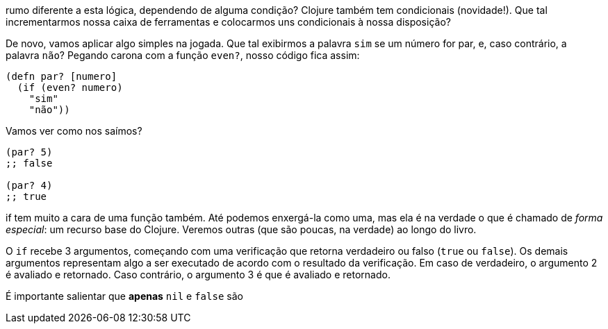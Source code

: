 rumo  diferente  a  esta  lógica,  dependendo  de  alguma  condição?
Clojure  também  tem  condicionais  (novidade!).  
Que  tal incrementarmos  nossa  caixa  de  ferramentas  e  colocarmos  uns condicionais à nossa disposição?

De  novo,  vamos  aplicar  algo  simples  na  jogada.  
Que  tal exibirmos a palavra  `sim`  se um número for par, e, caso contrário, a  palavra  `não`?  
Pegando  carona  com  a  função  `even?`,  nosso código fica assim:

```
(defn par? [numero]
  (if (even? numero)
    "sim"
    "não"))
```

Vamos ver como nos saímos?

```
(par? 5)
;; false

(par? 4)
;; true
```

if  tem muito a cara de uma função também. 
Até podemos enxergá-la como uma, mas ela é na verdade o que é chamado de _forma especial_: um recurso base do Clojure. 
Veremos outras (que são poucas, na verdade) ao longo do livro.

O  `if`  recebe 3 argumentos, começando com uma verificação que retorna verdadeiro ou falso (`true`   ou  `false`).  
Os  demais argumentos  representam  algo  a  ser  executado  de  acordo  com  o resultado da verificação. 
Em caso de verdadeiro, o argumento 2 é avaliado  e  retornado.  Caso  contrário,  o  argumento  3  é  que  é avaliado e retornado.

É  importante  salientar  que  *apenas*    `nil`    e    `false`    são